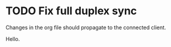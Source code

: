 * TODO Fix full duplex sync
Changes in the org file should propagate to the connected client.

Hello.

